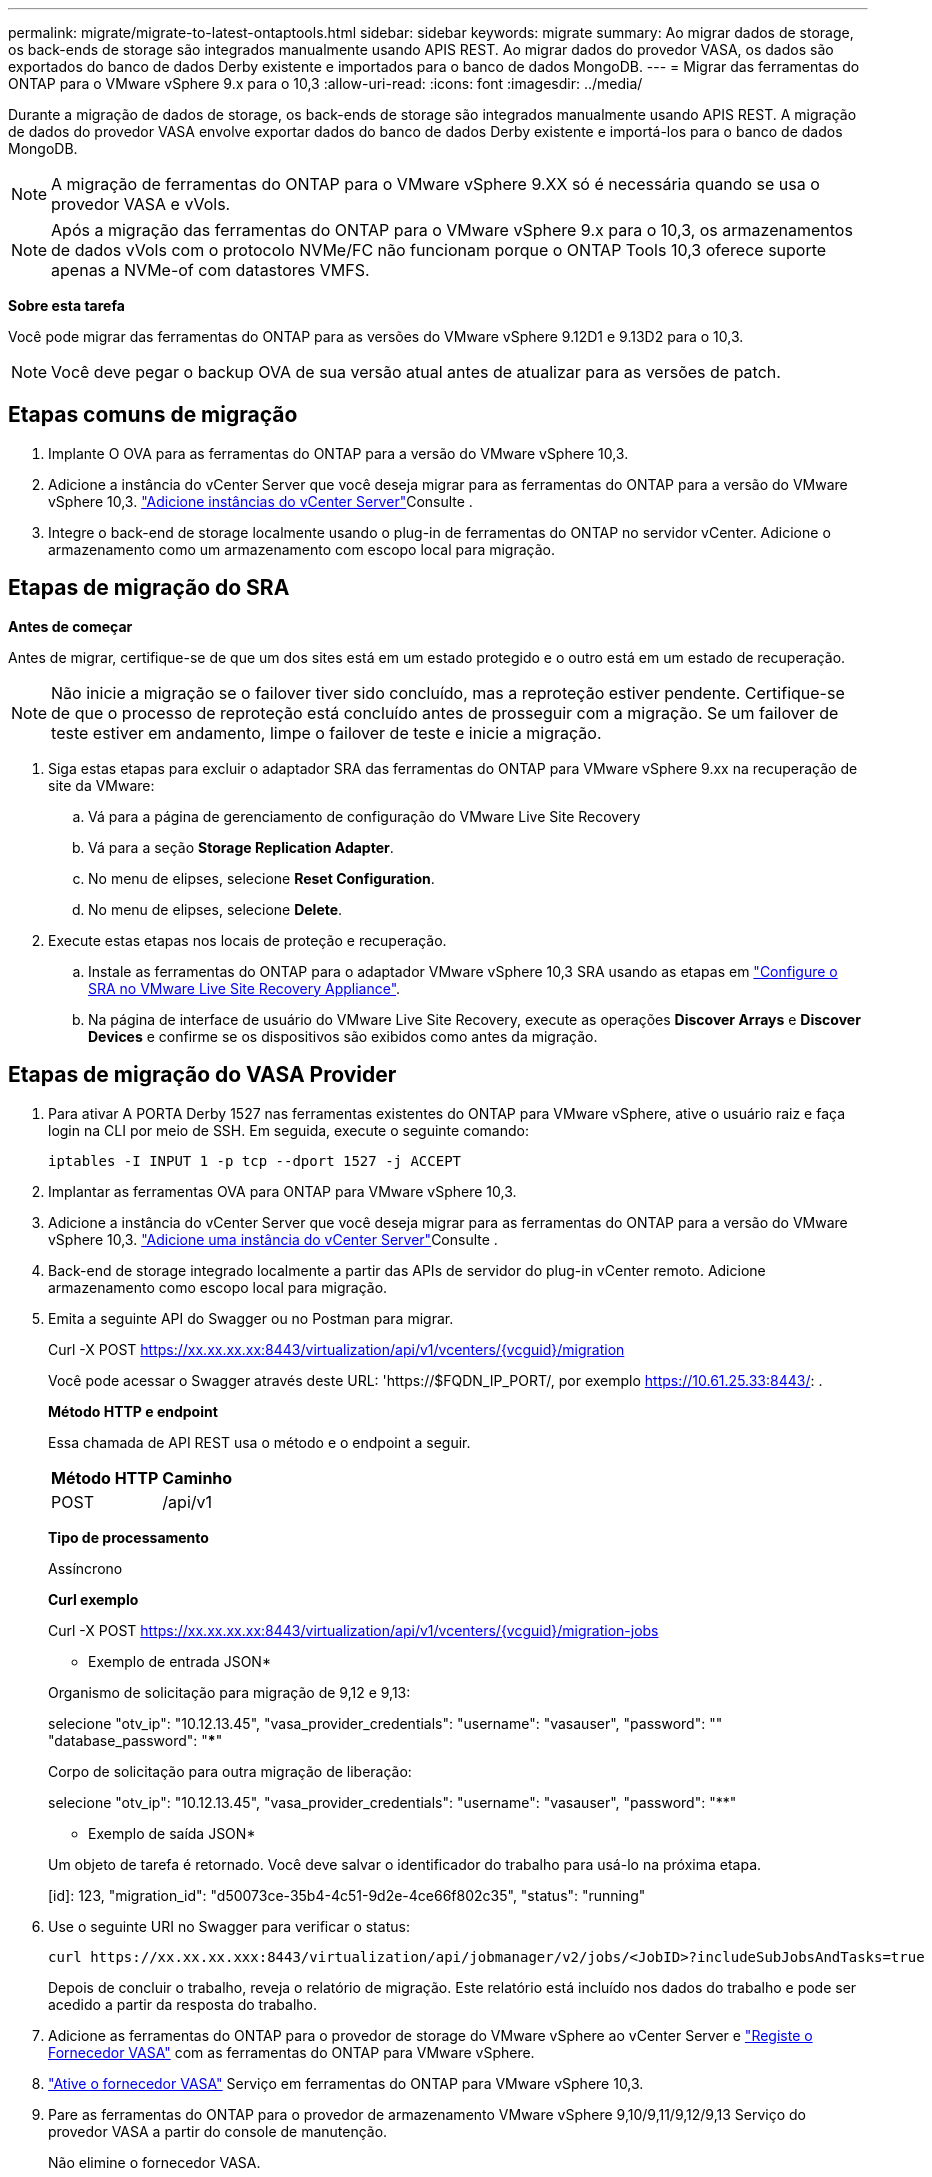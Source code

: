 ---
permalink: migrate/migrate-to-latest-ontaptools.html 
sidebar: sidebar 
keywords: migrate 
summary: Ao migrar dados de storage, os back-ends de storage são integrados manualmente usando APIS REST. Ao migrar dados do provedor VASA, os dados são exportados do banco de dados Derby existente e importados para o banco de dados MongoDB. 
---
= Migrar das ferramentas do ONTAP para o VMware vSphere 9.x para o 10,3
:allow-uri-read: 
:icons: font
:imagesdir: ../media/


[role="lead"]
Durante a migração de dados de storage, os back-ends de storage são integrados manualmente usando APIS REST. A migração de dados do provedor VASA envolve exportar dados do banco de dados Derby existente e importá-los para o banco de dados MongoDB.


NOTE: A migração de ferramentas do ONTAP para o VMware vSphere 9.XX só é necessária quando se usa o provedor VASA e vVols.


NOTE: Após a migração das ferramentas do ONTAP para o VMware vSphere 9.x para o 10,3, os armazenamentos de dados vVols com o protocolo NVMe/FC não funcionam porque o ONTAP Tools 10,3 oferece suporte apenas a NVMe-of com datastores VMFS.

*Sobre esta tarefa*

Você pode migrar das ferramentas do ONTAP para as versões do VMware vSphere 9.12D1 e 9.13D2 para o 10,3.


NOTE: Você deve pegar o backup OVA de sua versão atual antes de atualizar para as versões de patch.



== Etapas comuns de migração

. Implante O OVA para as ferramentas do ONTAP para a versão do VMware vSphere 10,3.
. Adicione a instância do vCenter Server que você deseja migrar para as ferramentas do ONTAP para a versão do VMware vSphere 10,3. link:../configure/add-vcenter.html["Adicione instâncias do vCenter Server"]Consulte .
. Integre o back-end de storage localmente usando o plug-in de ferramentas do ONTAP no servidor vCenter. Adicione o armazenamento como um armazenamento com escopo local para migração.




== Etapas de migração do SRA

*Antes de começar*

Antes de migrar, certifique-se de que um dos sites está em um estado protegido e o outro está em um estado de recuperação.


NOTE: Não inicie a migração se o failover tiver sido concluído, mas a reproteção estiver pendente. Certifique-se de que o processo de reproteção está concluído antes de prosseguir com a migração. Se um failover de teste estiver em andamento, limpe o failover de teste e inicie a migração.

. Siga estas etapas para excluir o adaptador SRA das ferramentas do ONTAP para VMware vSphere 9.xx na recuperação de site da VMware:
+
.. Vá para a página de gerenciamento de configuração do VMware Live Site Recovery
.. Vá para a seção *Storage Replication Adapter*.
.. No menu de elipses, selecione *Reset Configuration*.
.. No menu de elipses, selecione *Delete*.


. Execute estas etapas nos locais de proteção e recuperação.
+
.. Instale as ferramentas do ONTAP para o adaptador VMware vSphere 10,3 SRA usando as etapas em link:../protect/configure-on-srm-appliance.html["Configure o SRA no VMware Live Site Recovery Appliance"].
.. Na página de interface de usuário do VMware Live Site Recovery, execute as operações *Discover Arrays* e *Discover Devices* e confirme se os dispositivos são exibidos como antes da migração.






== Etapas de migração do VASA Provider

. Para ativar A PORTA Derby 1527 nas ferramentas existentes do ONTAP para VMware vSphere, ative o usuário raiz e faça login na CLI por meio de SSH. Em seguida, execute o seguinte comando:
+
[listing]
----
iptables -I INPUT 1 -p tcp --dport 1527 -j ACCEPT
----
. Implantar as ferramentas OVA para ONTAP para VMware vSphere 10,3.
. Adicione a instância do vCenter Server que você deseja migrar para as ferramentas do ONTAP para a versão do VMware vSphere 10,3. link:../configure/add-vcenter.html["Adicione uma instância do vCenter Server"]Consulte .
. Back-end de storage integrado localmente a partir das APIs de servidor do plug-in vCenter remoto. Adicione armazenamento como escopo local para migração.
. Emita a seguinte API do Swagger ou no Postman para migrar.
+
Curl -X POST https://xx.xx.xx.xx:8443/virtualization/api/v1/vcenters/{vcguid}/migration[]

+
Você pode acessar o Swagger através deste URL: 'https://$FQDN_IP_PORT/, por exemplo https://10.61.25.33:8443/[]: .

+
[]
====
*Método HTTP e endpoint*

Essa chamada de API REST usa o método e o endpoint a seguir.

|===


| *Método HTTP* | *Caminho* 


| POST | /api/v1 
|===
*Tipo de processamento*

Assíncrono

*Curl exemplo*

Curl -X POST https://xx.xx.xx.xx:8443/virtualization/api/v1/vcenters/{vcguid}/migration-jobs[]

* Exemplo de entrada JSON*

Organismo de solicitação para migração de 9,12 e 9,13:

selecione "otv_ip": "10.12.13.45", "vasa_provider_credentials": "username": "vasauser", "password": "**********" "database_password": "*************"

Corpo de solicitação para outra migração de liberação:

selecione "otv_ip": "10.12.13.45", "vasa_provider_credentials": "username": "vasauser", "password": "********"

* Exemplo de saída JSON*

Um objeto de tarefa é retornado. Você deve salvar o identificador do trabalho para usá-lo na próxima etapa.

[id]: 123, "migration_id": "d50073ce-35b4-4c51-9d2e-4ce66f802c35", "status": "running"

====
. Use o seguinte URI no Swagger para verificar o status:
+
[listing]
----
curl https://xx.xx.xx.xxx:8443/virtualization/api/jobmanager/v2/jobs/<JobID>?includeSubJobsAndTasks=true
----
+
Depois de concluir o trabalho, reveja o relatório de migração. Este relatório está incluído nos dados do trabalho e pode ser acedido a partir da resposta do trabalho.

. Adicione as ferramentas do ONTAP para o provedor de storage do VMware vSphere ao vCenter Server e link:../configure/registration-process.html["Registe o Fornecedor VASA"] com as ferramentas do ONTAP para VMware vSphere.
. link:../manage/enable-services.html["Ative o fornecedor VASA"] Serviço em ferramentas do ONTAP para VMware vSphere 10,3.
. Pare as ferramentas do ONTAP para o provedor de armazenamento VMware vSphere 9,10/9,11/9,12/9,13 Serviço do provedor VASA a partir do console de manutenção.
+
Não elimine o fornecedor VASA.

+
Depois que o antigo provedor VASA é interrompido, o vCenter Server faz failover para as ferramentas do ONTAP para VMware vSphere. Todos os armazenamentos de dados e VMs ficam acessíveis e são servidos a partir das ferramentas do ONTAP para VMware vSphere.

. Os armazenamentos de dados NFS e VMFS migrados das ferramentas do ONTAP para o VMware vSphere 9.xx são visíveis nas ferramentas do ONTAP para o VMware vSphere 10,3 somente após a ativação do job de descoberta do datastore, o que pode levar até 30 minutos para ser concluído. Verifique se os armazenamentos de dados estão visíveis na página de visão geral das ferramentas do ONTAP para a página de interface de usuário do plug-in VMware vSphere.
. Execute a migração de patch usando a seguinte API no Swagger ou no Postman:
+
[]
====
*Método HTTP e endpoint*

Essa chamada de API REST usa o método e o endpoint a seguir.

|===


| *Método HTTP* | *Caminho* 


| PATCH | /api/v1 
|===
*Tipo de processamento*

Assíncrono

*Curl exemplo*

Curl -X PATCH  https://xx.xx.xx.xx:8443/virtualization/api/v1/vcenters/56d373bd-4163-44f9-a872-9adabb008ca9/migration-jobs/84dr73bd-9173-65r7-w345-8ufdbb887d43[]

* Exemplo de entrada JSON*

[id]: 123, "migration_id": "d50073ce-35b4-4c51-9d2e-4ce66f802c35", "status": "running"

* Exemplo de saída JSON*

Um objeto de tarefa é retornado. Você deve salvar o identificador do trabalho para usá-lo na próxima etapa.

[id]: 123, "migration_id": "d50073ce-35b4-4c51-9d2e-4ce66f802c35", "status": "running"

O corpo da solicitação está vazio para operação de patch.


NOTE: UUID é a migração UUID retornada em resposta à API pós-migração.

Depois de executar a API de migração de patches, todas as VMs estão em conformidade com a política de storage.

====


.O que vem a seguir
Após concluir a migração e o Registro das ferramentas do ONTAP 10,3 para o vCenter Server, siga estas etapas:

* Aguarde que *Discovery* seja concluído, os certificados serão atualizados automaticamente em todos os hosts.
* Permita tempo suficiente antes de iniciar operações de datastore e máquina virtual. O período de espera necessário varia de acordo com o número de hosts, datastores e máquinas virtuais dentro da configuração. A falha na espera pode resultar em falhas operacionais intermitentes.


Após a atualização, se o estado de conformidade da máquina virtual estiver desatualizado, reaplique a política de armazenamento usando as seguintes etapas:

. Navegue até o datastore e selecione *Summary* > *VM Storage Policies*.
+
O status de conformidade em *conformidade com a política de armazenamento de VM* é exibido como *desatualizado*.

. Selecione a política Storage VM e a VM correspondente
. Selecione *aplicar*
+
O status de conformidade em *conformidade com a política de armazenamento de VM* agora é mostrado como compatível.



.Informações relacionadas
* link:../concepts/rbac-learn-about.html["Saiba mais sobre as ferramentas do ONTAP para VMware vSphere 10 RBAC"]
* link:../upgrade/upgrade-ontap-tools.html["Atualize das ferramentas do ONTAP para o VMware vSphere 10.x para o 10,3"]

